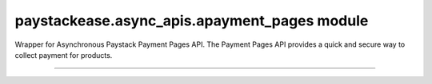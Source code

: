 paystackease.async\_apis.apayment\_pages module
-----------------------------------------------

.. :py:currentmodule:: paystackease.async_apis.apayment_pages


Wrapper for Asynchronous Paystack Payment Pages API. The Payment Pages API provides a quick and secure way to collect payment for products.

--------------------------------------------------------------


.. py:class:: AsyncPaymentPagesClientAPI(secret_key: str = None)

    Bases: :py:class:`~paystackease.abase.AsyncPayStackBaseClientAPI`

    Paystack Miscellaneous API Reference: `Payment Pages`_

    .. py:method:: async add_products(payment_id: int, product: List[int])→ dict

        Add products to a payment page

        :param payment_id: ID of the payment page
        :type payment_id: int
        :param product: List of product IDs
        :type product: list

        :return: The response from the API.
        :rtype: dict

    .. py:method:: async check_slug_available(page_slug: str)→ dict

        Check if a page slug is available

        :param page_slug: URL slug you would like to be associated with this page.
        :type page_slug: str

        :return: The response from the API.
        :rtype: dict

    .. py:method:: async create_payment_page(name: str, description: str | None = None, amount: int | None = None, split_code: str | None = None, page_slug: str | None = None, redirect_url: str | None = None, metadata: Dict[str, str] | None = None, custom_fields: List[str] | None = None)→ dict

        Create a new payment page

        :param name: Name of the payment page
        :type name: str
        :param description: Description of the payment page
        :type description: str, optional
        :param amount: Amount of the payment page
        :type amount: int, optional
        :param split_code: Split code of the transaction split
        :type split_code: str, optional
        :param page_slug: URL slug you would like to be associated with this page.
        :type page_slug: str, optional
        :param redirect_url: If you would like Paystack to redirect someplace upon successful payment, specify the URL here.
        :type redirect_url: str, optional
        :param metadata:  Extra data to configure the payment page including subaccount,logo image, transaction charge
        :type metadata: dict, optional
        :param custom_fields: List of custom fields you would like to add to the payment page
        :type custom_fields: list, optional

        :return: The response from the API.
        :rtype: dict

        .. note::

            Page will be accessible at ``https://paystack.com/pay/page_slug``

    .. py:method:: async fetch_payment_page(page_id_or_slug: str)→ dict

        Fetch a payment page

        :param page_id_or_slug: ID or slug of the payment page
        :type page_id_or_slug: str

        :return: The response from the API.
        :rtype: dict

    .. py:method:: async list_payment_pages(per_page: int | None = None, page: int | None = None, from_date: date | None = None, to_date: date | None = None)→ dict

        List all payment pages

        :param per_page: Number of payment pages per page
        :type per_page: int, optional
        :param page: Page number
        :type page: int, optional
        :param from_date: Date from which to list payment pages
        :type from_date: date, optional
        :param to_date: Date to which to list payment pages
        :type to_date: date, optional

        :return: The response from the API
        :rtype: dict

    .. py:method:: async update_payment_page(page_id_or_slug: str, name: str | None = None, description: str | None = None, amount: int | None = None, active: bool | None = None)→ dict

        Update a payment page

        :param page_id_or_slug: ID or slug of the payment page
        :type page_id_or_slug: str
        :param name: Name of the payment page
        :type name: str, optional
        :param description: Description of the payment page
        :type description: str, optional
        :param amount: Amount of the payment page
        :type amount: int, optional
        :param active: Whether the payment page url should be deactivated or not. Set False to deativate
        :type active: bool, optional

        :return: The response from the API.
        :rtype: dict


.. _Payment Pages: https://paystack.com/docs/api/page/
